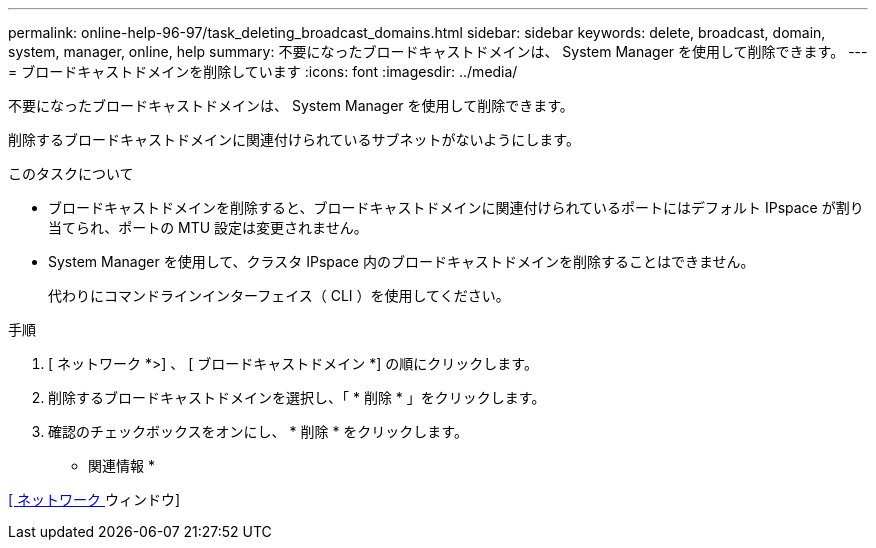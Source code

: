 ---
permalink: online-help-96-97/task_deleting_broadcast_domains.html 
sidebar: sidebar 
keywords: delete, broadcast, domain, system, manager, online, help 
summary: 不要になったブロードキャストドメインは、 System Manager を使用して削除できます。 
---
= ブロードキャストドメインを削除しています
:icons: font
:imagesdir: ../media/


[role="lead"]
不要になったブロードキャストドメインは、 System Manager を使用して削除できます。

削除するブロードキャストドメインに関連付けられているサブネットがないようにします。

.このタスクについて
* ブロードキャストドメインを削除すると、ブロードキャストドメインに関連付けられているポートにはデフォルト IPspace が割り当てられ、ポートの MTU 設定は変更されません。
* System Manager を使用して、クラスタ IPspace 内のブロードキャストドメインを削除することはできません。
+
代わりにコマンドラインインターフェイス（ CLI ）を使用してください。



.手順
. [ ネットワーク *>] 、 [ ブロードキャストドメイン *] の順にクリックします。
. 削除するブロードキャストドメインを選択し、「 * 削除 * 」をクリックします。
. 確認のチェックボックスをオンにし、 * 削除 * をクリックします。


* 関連情報 *

xref:reference_network_window.adoc[[ ネットワーク ] ウィンドウ]
